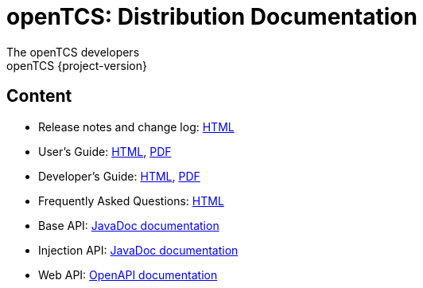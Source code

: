 = openTCS: Distribution Documentation
The openTCS developers
openTCS {project-version}
:last-update-label!:

// This file is intended to be placed in the top-level directory of the documentation distribution.

== Content

* Release notes and change log: link:./release-notes.html[HTML]
* User's Guide:
  link:./user/opentcs-users-guide.html[HTML],
  link:./user/opentcs-users-guide.pdf[PDF]
* Developer's Guide:
  link:./developer/developers-guide/opentcs-developers-guide.html[HTML],
  link:./developer/developers-guide/opentcs-developers-guide.pdf[PDF]
* Frequently Asked Questions: link:./faq.html[HTML]
* Base API:
  link:./developer/api-base/index.html[JavaDoc documentation]
* Injection API:
  link:./developer/api-injection/index.html[JavaDoc documentation]
* Web API:
  link:./developer/web-api/index.html[OpenAPI documentation]
